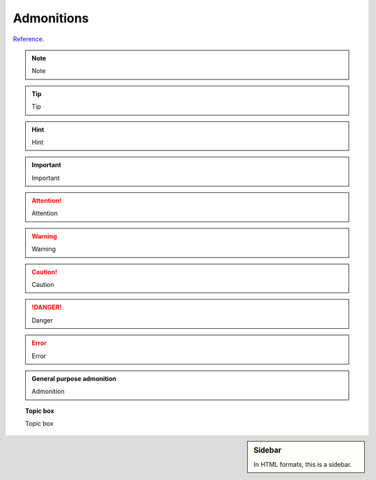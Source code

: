 ###########
Admonitions
###########

`Reference <http://docutils.sourceforge.net/docs/ref/rst/directives.html#admonitions>`_.

.. note::

   Note

.. tip::

   Tip

.. hint::

   Hint

.. important::

   Important

.. attention::

   Attention

.. warning::

   Warning

.. caution::

   Caution

.. danger::

   Danger

.. error::

   Error

.. admonition:: General purpose admonition

   Admonition

.. topic:: Topic box

   Topic box

.. sidebar:: Sidebar

   In HTML formats, this is a sidebar.
